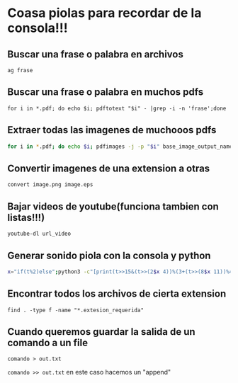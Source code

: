 * Coasa piolas para recordar de la consola!!!

** Buscar una frase o palabra en archivos
      ~ag frase~
** Buscar una frase o palabra en muchos pdfs
      ~for i in *.pdf; do echo $i; pdftotext "$i" - |grep -i -n 'frase';done~
** Extraer todas las imagenes de muchooos pdfs
      #+begin_src bash
      for i in *.pdf; do echo $i; pdfimages -j -p "$i" base_image_output_name; done
      #+end_src
** Convertir imagenes de una extension a otras
      ~convert image.png image.eps~
** Bajar videos de youtube(funciona tambien con listas!!!)
      ~youtube-dl url_video~
** Generar sonido piola con la consola y python
      #+begin_src bash
      x="if(t%2)else";python3 -c"[print(t>>15&(t>>(2$x 4))%(3+(t>>(8$x 11))%4)+(t>>10)|42&t>>7&t<<9,end='')for t in range(2**20)]"|aplay -c2 -r4
      #+end_src
** Encontrar todos los archivos de cierta extension
      ~find . -type f -name "*.extesion_requerida"~
** Cuando queremos guardar la salida de un comando a un file
      ~comando > out.txt~

      ~comando >> out.txt~  en este caso hacemos un "append"

